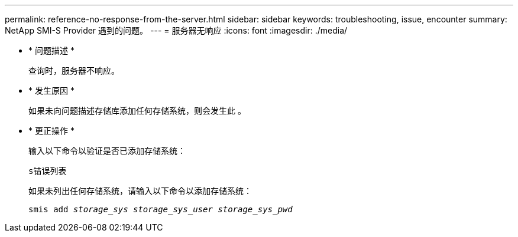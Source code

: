 ---
permalink: reference-no-response-from-the-server.html 
sidebar: sidebar 
keywords: troubleshooting, issue, encounter 
summary: NetApp SMI-S Provider 遇到的问题。 
---
= 服务器无响应
:icons: font
:imagesdir: ./media/


* * 问题描述 *
+
查询时，服务器不响应。

* * 发生原因 *
+
如果未向问题描述存储库添加任何存储系统，则会发生此 。

* * 更正操作 *
+
输入以下命令以验证是否已添加存储系统：

+
`s错误列表`

+
如果未列出任何存储系统，请输入以下命令以添加存储系统：

+
`smis add _storage_sys storage_sys_user storage_sys_pwd_`


